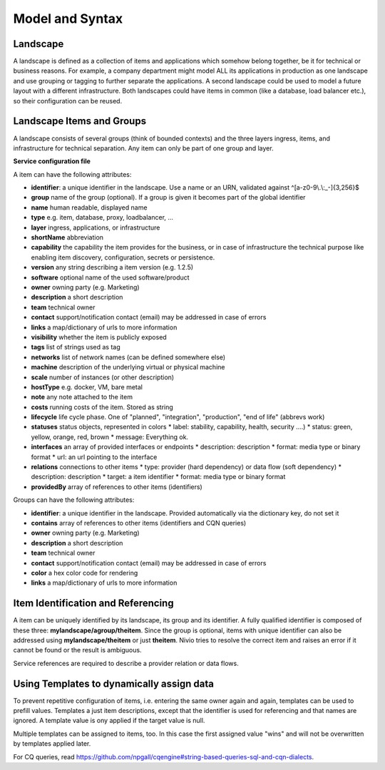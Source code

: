 Model and Syntax
================

Landscape
---------

A landscape is defined as a collection of items and applications which somehow belong together, be it for technical
or business reasons. For example, a company department might model ALL its applications in production as one landscape and use grouping
or tagging to further separate the applications. A second landscape could be used to model a future layout with a different
infrastructure. Both landscapes could have items in common (like a database, load balancer etc.), so their configuration can be reused.


Landscape Items and Groups
--------------------------

A landscape consists of several groups (think of bounded contexts) and the three layers ingress, items, and infrastructure
for technical separation. Any item can only be part of one group and layer.

**Service configuration file**

.. code-block:: yaml
   :linenos:

    items:
      - identifier: blog-server
        shortName: blog1
        group: content

      - identifier: auth-gateway
        shortName: blog1
        layer: ingress
        group: content

      - identifier: DB1
        software: MariaDB
        version: 10.3.11
        type: database
        layer: infrastructure

    groups:
      content:
        description: All services responsible to provide information on the web.
        owner: Joe Armstrong
        team: Team Content
        contact: joe@acme.org
        color: "#345345"
        links:
          wiki: http://wiki.acme.org/teamContent

      infrastructure:
        team: Admins
        contains:
          - DB1
          - "identifier LIKE 'DB1'" #same


A item can have the following attributes:

* **identifier**: a unique identifier in the landscape. Use a name or an URN, validated against ^[a-z0-9\\.\\:_-]{3,256}$
* **group** name of the group (optional). If a group is given it becomes part of the global identifier
* **name** human readable, displayed name
* **type** e.g. item, database, proxy, loadbalancer, ...
* **layer** ingress, applications, or infrastructure
* **shortName** abbreviation
* **capability** the capability the item provides for the business, or in case of infrastructure the technical purpose like enabling item discovery, configuration, secrets or persistence.
* **version** any string describing a item version (e.g. 1.2.5)
* **software** optional name of the used software/product
* **owner** owning party (e.g. Marketing)
* **description** a short description
* **team** technical owner
* **contact** support/notification contact (email) may be addressed in case of errors
* **links** a map/dictionary of urls to more information
* **visibility** whether the item is publicly exposed
* **tags** list of strings used as tag
* **networks** list of network names (can be defined somewhere else)
* **machine** description of the underlying virtual or physical machine
* **scale** number of instances (or other description)
* **hostType** e.g. docker, VM, bare metal
* **note** any note attached to the item
* **costs** running costs of the item. Stored as string
* **lifecycle** life cycle phase. One of "planned", "integration", "production", "end of life" (abbrevs work)
* **statuses** status objects, represented in colors
  * label: stability, capability, health, security ....)
  * status: green, yellow, orange, red, brown
  * message: Everything ok.
* **interfaces** an array of provided interfaces or endpoints
  * description: description
  * format: media type or binary format
  * url: an url pointing to the interface
* **relations** connections to other items
  * type: provider (hard dependency) or data flow (soft dependency)
  * description: description
  * target: a item identifier
  * format: media type or binary format
* **providedBy** array of references to other items (identifiers)


Groups can have the following attributes:

* **identifier**: a unique identifier in the landscape. Provided automatically via the dictionary key, do not set it
* **contains** array of references to other items (identifiers and CQN queries)
* **owner** owning party (e.g. Marketing)
* **description** a short description
* **team** technical owner
* **contact** support/notification contact (email) may be addressed in case of errors
* **color** a hex color code for rendering
* **links** a map/dictionary of urls to more information

Item Identification and Referencing
------------------------------------

A item can be uniquely identified by its landscape, its group and its identifier. A fully qualified
identifier is composed of these three: **mylandscape/agroup/theitem**. Since the group is optional, items with unique
identifier can also be addressed using **mylandscape/theitem** or just **theitem**. Nivio tries to resolve the correct item and raises
an error if it cannot be found or the result is ambiguous.

Service references are required to describe a provider relation or data flows.

.. code-block:: yaml
   :linenos:

    items:
      - identifier: theservice
        group: agroup
        relations:
          - target: anothergroup/anotherservice
            format: json
            type: dataflow





Using Templates to dynamically assign data
---------------

To prevent repetitive configuration of items, i.e. entering the same owner again and again,
templates can be used to prefill values. Templates a just item descriptions, except that
the identifier is used for referencing and that names are ignored. A template value is ony applied
if the target value is null.

Multiple templates can be assigned to items, too. In this case the first assigned value "wins" and
will not be overwritten by templates applied later.

.. code-block:: yaml
   :linenos:

    identifier: nivio:example
    name: Landscape example

    sources:
      - url: "./items/docker-compose.yml"
        format: docker-compose-v2
        assignTemplates:
          endOfLife: [web]
          myGroupTemplate: ["*"]

    templates:

      myGroupTemplate:
        group: billing

      endOfLife:
        tags: [eol]
        statuses

For CQ queries, read https://github.com/npgall/cqengine#string-based-queries-sql-and-cqn-dialects.
